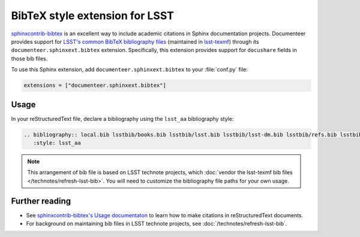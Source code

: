 .. default-domain:: rst

###############################
BibTeX style extension for LSST
###############################

`sphinxcontrib-bibtex <https://sphinxcontrib-bibtex.readthedocs.io/en/latest/index.html>`_ is an excellent way to include academic citations in Sphinx documentation projects.
Documenteer provides support for `LSST's common BibTeX bibliography files <https://github.com/lsst/lsst-texmf/tree/master/texmf/bibtex/bib>`__ (maintained in `lsst-texmf <https://github.com/lsst/lsst-texmf>`_) through its ``documenteer.sphinxext.bibtex`` extension.
Specifically, this extension provides support for ``docushare`` fields in those bib files.

To use this Sphinx extension, add ``documenteer.sphinxext.bibtex`` to your :file:`conf.py` file:

.. code-block:: python

   extensions = ["documenteer.sphinxext.bibtex"]

Usage
=====

In your reStructuredText file, declare a bibliography using the ``lsst_aa`` bibliography style:

.. code-block:: rst

   .. bibliography:: local.bib lsstbib/books.bib lsstbib/lsst.bib lsstbib/lsst-dm.bib lsstbib/refs.bib lsstbib/refs_ads.bib
      :style: lsst_aa

.. note::

   This arrangement of bib file is based on LSST technote projects, which :doc:`vendor the lsst-texmf bib files </technotes/refresh-lsst-bib>`.
   You will need to customize the bibliography file paths for your own usage.

Further reading
===============

- See `sphinxcontrib-bibtex's Usage documentaton <https://sphinxcontrib-bibtex.readthedocs.io/en/latest/usage.html#roles-and-directives>`_ to learn how to make citations in reStructuredText documents.
- For background on maintaining bib files in LSST technote projects, see :doc:`/technotes/refresh-lsst-bib`.
